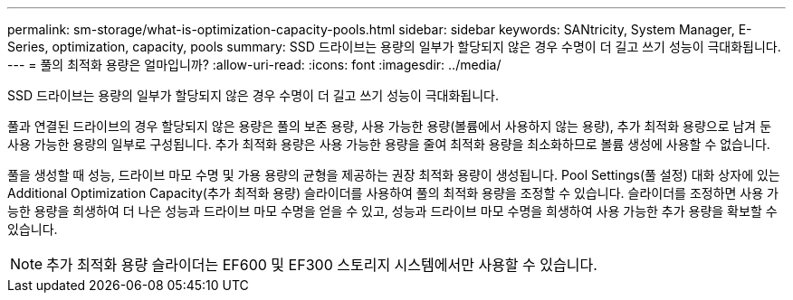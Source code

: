 ---
permalink: sm-storage/what-is-optimization-capacity-pools.html 
sidebar: sidebar 
keywords: SANtricity, System Manager, E-Series, optimization, capacity, pools 
summary: SSD 드라이브는 용량의 일부가 할당되지 않은 경우 수명이 더 길고 쓰기 성능이 극대화됩니다. 
---
= 풀의 최적화 용량은 얼마입니까?
:allow-uri-read: 
:icons: font
:imagesdir: ../media/


[role="lead"]
SSD 드라이브는 용량의 일부가 할당되지 않은 경우 수명이 더 길고 쓰기 성능이 극대화됩니다.

풀과 연결된 드라이브의 경우 할당되지 않은 용량은 풀의 보존 용량, 사용 가능한 용량(볼륨에서 사용하지 않는 용량), 추가 최적화 용량으로 남겨 둔 사용 가능한 용량의 일부로 구성됩니다. 추가 최적화 용량은 사용 가능한 용량을 줄여 최적화 용량을 최소화하므로 볼륨 생성에 사용할 수 없습니다.

풀을 생성할 때 성능, 드라이브 마모 수명 및 가용 용량의 균형을 제공하는 권장 최적화 용량이 생성됩니다. Pool Settings(풀 설정) 대화 상자에 있는 Additional Optimization Capacity(추가 최적화 용량) 슬라이더를 사용하여 풀의 최적화 용량을 조정할 수 있습니다. 슬라이더를 조정하면 사용 가능한 용량을 희생하여 더 나은 성능과 드라이브 마모 수명을 얻을 수 있고, 성능과 드라이브 마모 수명을 희생하여 사용 가능한 추가 용량을 확보할 수 있습니다.

[NOTE]
====
추가 최적화 용량 슬라이더는 EF600 및 EF300 스토리지 시스템에서만 사용할 수 있습니다.

====